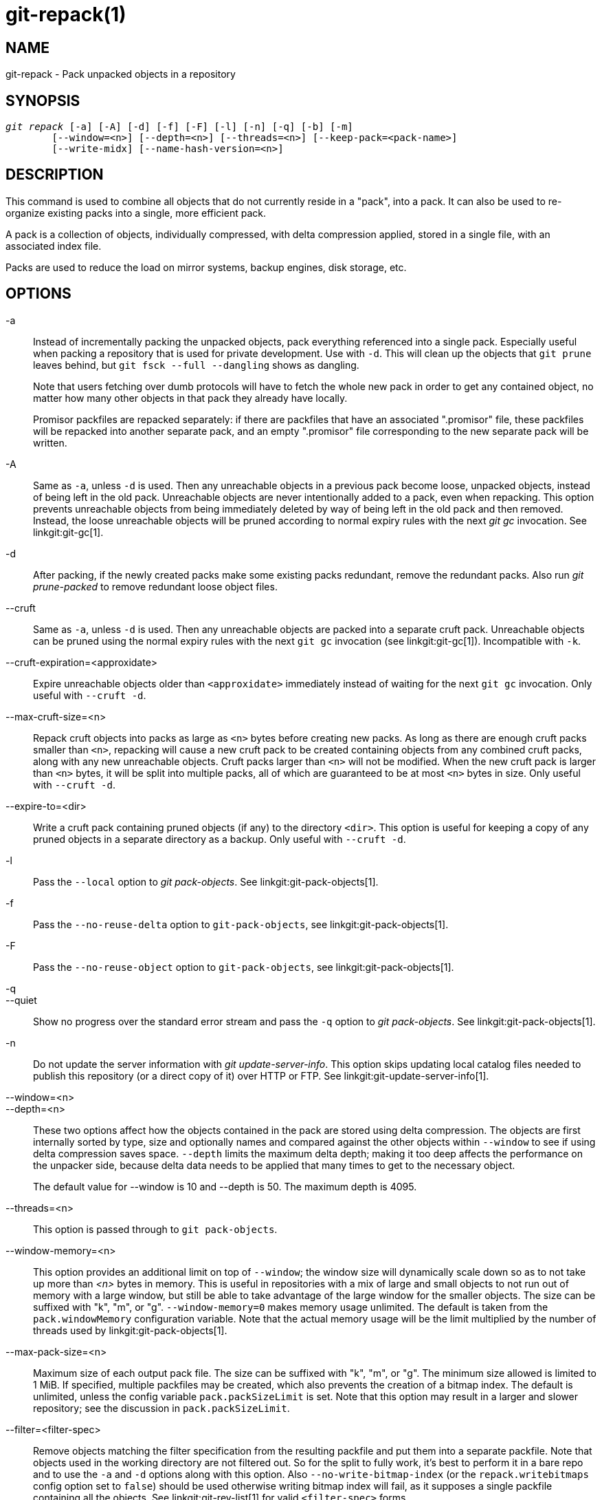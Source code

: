 git-repack(1)
=============

NAME
----
git-repack - Pack unpacked objects in a repository


SYNOPSIS
--------
[verse]
'git repack' [-a] [-A] [-d] [-f] [-F] [-l] [-n] [-q] [-b] [-m]
	[--window=<n>] [--depth=<n>] [--threads=<n>] [--keep-pack=<pack-name>]
	[--write-midx] [--name-hash-version=<n>]

DESCRIPTION
-----------

This command is used to combine all objects that do not currently
reside in a "pack", into a pack.  It can also be used to re-organize
existing packs into a single, more efficient pack.

A pack is a collection of objects, individually compressed, with
delta compression applied, stored in a single file, with an
associated index file.

Packs are used to reduce the load on mirror systems, backup
engines, disk storage, etc.

OPTIONS
-------

-a::
	Instead of incrementally packing the unpacked objects,
	pack everything referenced into a single pack.
	Especially useful when packing a repository that is used
	for private development. Use
	with `-d`.  This will clean up the objects that `git prune`
	leaves behind, but `git fsck --full --dangling` shows as
	dangling.
+
Note that users fetching over dumb protocols will have to fetch the
whole new pack in order to get any contained object, no matter how many
other objects in that pack they already have locally.
+
Promisor packfiles are repacked separately: if there are packfiles that
have an associated ".promisor" file, these packfiles will be repacked
into another separate pack, and an empty ".promisor" file corresponding
to the new separate pack will be written.

-A::
	Same as `-a`, unless `-d` is used.  Then any unreachable
	objects in a previous pack become loose, unpacked objects,
	instead of being left in the old pack.  Unreachable objects
	are never intentionally added to a pack, even when repacking.
	This option prevents unreachable objects from being immediately
	deleted by way of being left in the old pack and then
	removed.  Instead, the loose unreachable objects
	will be pruned according to normal expiry rules
	with the next 'git gc' invocation. See linkgit:git-gc[1].

-d::
	After packing, if the newly created packs make some
	existing packs redundant, remove the redundant packs.
	Also run  'git prune-packed' to remove redundant
	loose object files.

--cruft::
	Same as `-a`, unless `-d` is used. Then any unreachable objects
	are packed into a separate cruft pack. Unreachable objects can
	be pruned using the normal expiry rules with the next `git gc`
	invocation (see linkgit:git-gc[1]). Incompatible with `-k`.

--cruft-expiration=<approxidate>::
	Expire unreachable objects older than `<approxidate>`
	immediately instead of waiting for the next `git gc` invocation.
	Only useful with `--cruft -d`.

--max-cruft-size=<n>::
	Repack cruft objects into packs as large as `<n>` bytes before
	creating new packs. As long as there are enough cruft packs
	smaller than `<n>`, repacking will cause a new cruft pack to
	be created containing objects from any combined cruft packs,
	along with any new unreachable objects. Cruft packs larger than
	`<n>` will not be modified. When the new cruft pack is larger
	than `<n>` bytes, it will be split into multiple packs, all of
	which are guaranteed to be at most `<n>` bytes in size. Only
	useful with `--cruft -d`.

--expire-to=<dir>::
	Write a cruft pack containing pruned objects (if any) to the
	directory `<dir>`. This option is useful for keeping a copy of
	any pruned objects in a separate directory as a backup. Only
	useful with `--cruft -d`.

-l::
	Pass the `--local` option to 'git pack-objects'. See
	linkgit:git-pack-objects[1].

-f::
	Pass the `--no-reuse-delta` option to `git-pack-objects`, see
	linkgit:git-pack-objects[1].

-F::
	Pass the `--no-reuse-object` option to `git-pack-objects`, see
	linkgit:git-pack-objects[1].

-q::
--quiet::
	Show no progress over the standard error stream and pass the `-q`
	option to 'git pack-objects'. See linkgit:git-pack-objects[1].

-n::
	Do not update the server information with
	'git update-server-info'.  This option skips
	updating local catalog files needed to publish
	this repository (or a direct copy of it)
	over HTTP or FTP.  See linkgit:git-update-server-info[1].

--window=<n>::
--depth=<n>::
	These two options affect how the objects contained in the pack are
	stored using delta compression. The objects are first internally
	sorted by type, size and optionally names and compared against the
	other objects within `--window` to see if using delta compression saves
	space. `--depth` limits the maximum delta depth; making it too deep
	affects the performance on the unpacker side, because delta data needs
	to be applied that many times to get to the necessary object.
+
The default value for --window is 10 and --depth is 50. The maximum
depth is 4095.

--threads=<n>::
	This option is passed through to `git pack-objects`.

--window-memory=<n>::
	This option provides an additional limit on top of `--window`;
	the window size will dynamically scale down so as to not take
	up more than '<n>' bytes in memory.  This is useful in
	repositories with a mix of large and small objects to not run
	out of memory with a large window, but still be able to take
	advantage of the large window for the smaller objects.  The
	size can be suffixed with "k", "m", or "g".
	`--window-memory=0` makes memory usage unlimited.  The default
	is taken from the `pack.windowMemory` configuration variable.
	Note that the actual memory usage will be the limit multiplied
	by the number of threads used by linkgit:git-pack-objects[1].

--max-pack-size=<n>::
	Maximum size of each output pack file. The size can be suffixed with
	"k", "m", or "g". The minimum size allowed is limited to 1 MiB.
	If specified, multiple packfiles may be created, which also
	prevents the creation of a bitmap index.
	The default is unlimited, unless the config variable
	`pack.packSizeLimit` is set. Note that this option may result in
	a larger and slower repository; see the discussion in
	`pack.packSizeLimit`.

--filter=<filter-spec>::
	Remove objects matching the filter specification from the
	resulting packfile and put them into a separate packfile. Note
	that objects used in the working directory are not filtered
	out. So for the split to fully work, it's best to perform it
	in a bare repo and to use the `-a` and `-d` options along with
	this option.  Also `--no-write-bitmap-index` (or the
	`repack.writebitmaps` config option set to `false`) should be
	used otherwise writing bitmap index will fail, as it supposes
	a single packfile containing all the objects. See
	linkgit:git-rev-list[1] for valid `<filter-spec>` forms.

--filter-to=<dir>::
	Write the pack containing filtered out objects to the
	directory `<dir>`. Only useful with `--filter`. This can be
	used for putting the pack on a separate object directory that
	is accessed through the Git alternates mechanism. **WARNING:**
	If the packfile containing the filtered out objects is not
	accessible, the repo can become corrupt as it might not be
	possible to access the objects in that packfile. See the
	`objects` and `objects/info/alternates` sections of
	linkgit:gitrepository-layout[5].

-b::
--write-bitmap-index::
	Write a reachability bitmap index as part of the repack. This
	only makes sense when used with `-a`, `-A` or `-m`, as the bitmaps
	must be able to refer to all reachable objects. This option
	overrides the setting of `repack.writeBitmaps`. This option
	has no effect if multiple packfiles are created, unless writing a
	MIDX (in which case a multi-pack bitmap is created).

--pack-kept-objects::
	Include objects in `.keep` files when repacking.  Note that we
	still do not delete `.keep` packs after `pack-objects` finishes.
	This means that we may duplicate objects, but this makes the
	option safe to use when there are concurrent pushes or fetches.
	This option is generally only useful if you are writing bitmaps
	with `-b` or `repack.writeBitmaps`, as it ensures that the
	bitmapped packfile has the necessary objects.

--keep-pack=<pack-name>::
	Exclude the given pack from repacking. This is the equivalent
	of having `.keep` file on the pack. `<pack-name>` is the
	pack file name without leading directory (e.g. `pack-123.pack`).
	The option can be specified multiple times to keep multiple
	packs.

--unpack-unreachable=<when>::
	When loosening unreachable objects, do not bother loosening any
	objects older than `<when>`. This can be used to optimize out
	the write of any objects that would be immediately pruned by
	a follow-up `git prune`.

-k::
--keep-unreachable::
	When used with `-ad`, any unreachable objects from existing
	packs will be appended to the end of the packfile instead of
	being removed. In addition, any unreachable loose objects will
	be packed (and their loose counterparts removed).

-i::
--delta-islands::
	Pass the `--delta-islands` option to `git-pack-objects`, see
	linkgit:git-pack-objects[1].

-g<factor>::
--geometric=<factor>::
	Arrange resulting pack structure so that each successive pack
	contains at least `<factor>` times the number of objects as the
	next-largest pack.
+
`git repack` ensures this by determining a "cut" of packfiles that need
to be repacked into one in order to ensure a geometric progression. It
picks the smallest set of packfiles such that as many of the larger
packfiles (by count of objects contained in that pack) may be left
intact.
+
Unlike other repack modes, the set of objects to pack is determined
uniquely by the set of packs being "rolled-up"; in other words, the
packs determined to need to be combined in order to restore a geometric
progression.
+
Loose objects are implicitly included in this "roll-up", without respect to
their reachability. This is subject to change in the future.
+
When writing a multi-pack bitmap, `git repack` selects the largest resulting
pack as the preferred pack for object selection by the MIDX (see
linkgit:git-multi-pack-index[1]).

-m::
--write-midx::
	Write a multi-pack index (see linkgit:git-multi-pack-index[1])
	containing the non-redundant packs.

--name-hash-version=<n>::
	Provide this argument to the underlying `git pack-objects` process.
	See linkgit:git-pack-objects[1] for full details.


CONFIGURATION
-------------

Various configuration variables affect packing, see
linkgit:git-config[1] (search for "pack" and "delta").

By default, the command passes `--delta-base-offset` option to
'git pack-objects'; this typically results in slightly smaller packs,
but the generated packs are incompatible with versions of Git older than
version 1.4.4. If you need to share your repository with such ancient Git
versions, either directly or via the dumb http protocol, then you
need to set the configuration variable `repack.UseDeltaBaseOffset` to
"false" and repack. Access from old Git versions over the native protocol
is unaffected by this option as the conversion is performed on the fly
as needed in that case.

Delta compression is not used on objects larger than the
`core.bigFileThreshold` configuration variable and on files with the
attribute `delta` set to false.

SEE ALSO
--------
linkgit:git-pack-objects[1]
linkgit:git-prune-packed[1]

GIT
---
Part of the linkgit:git[1] suite
